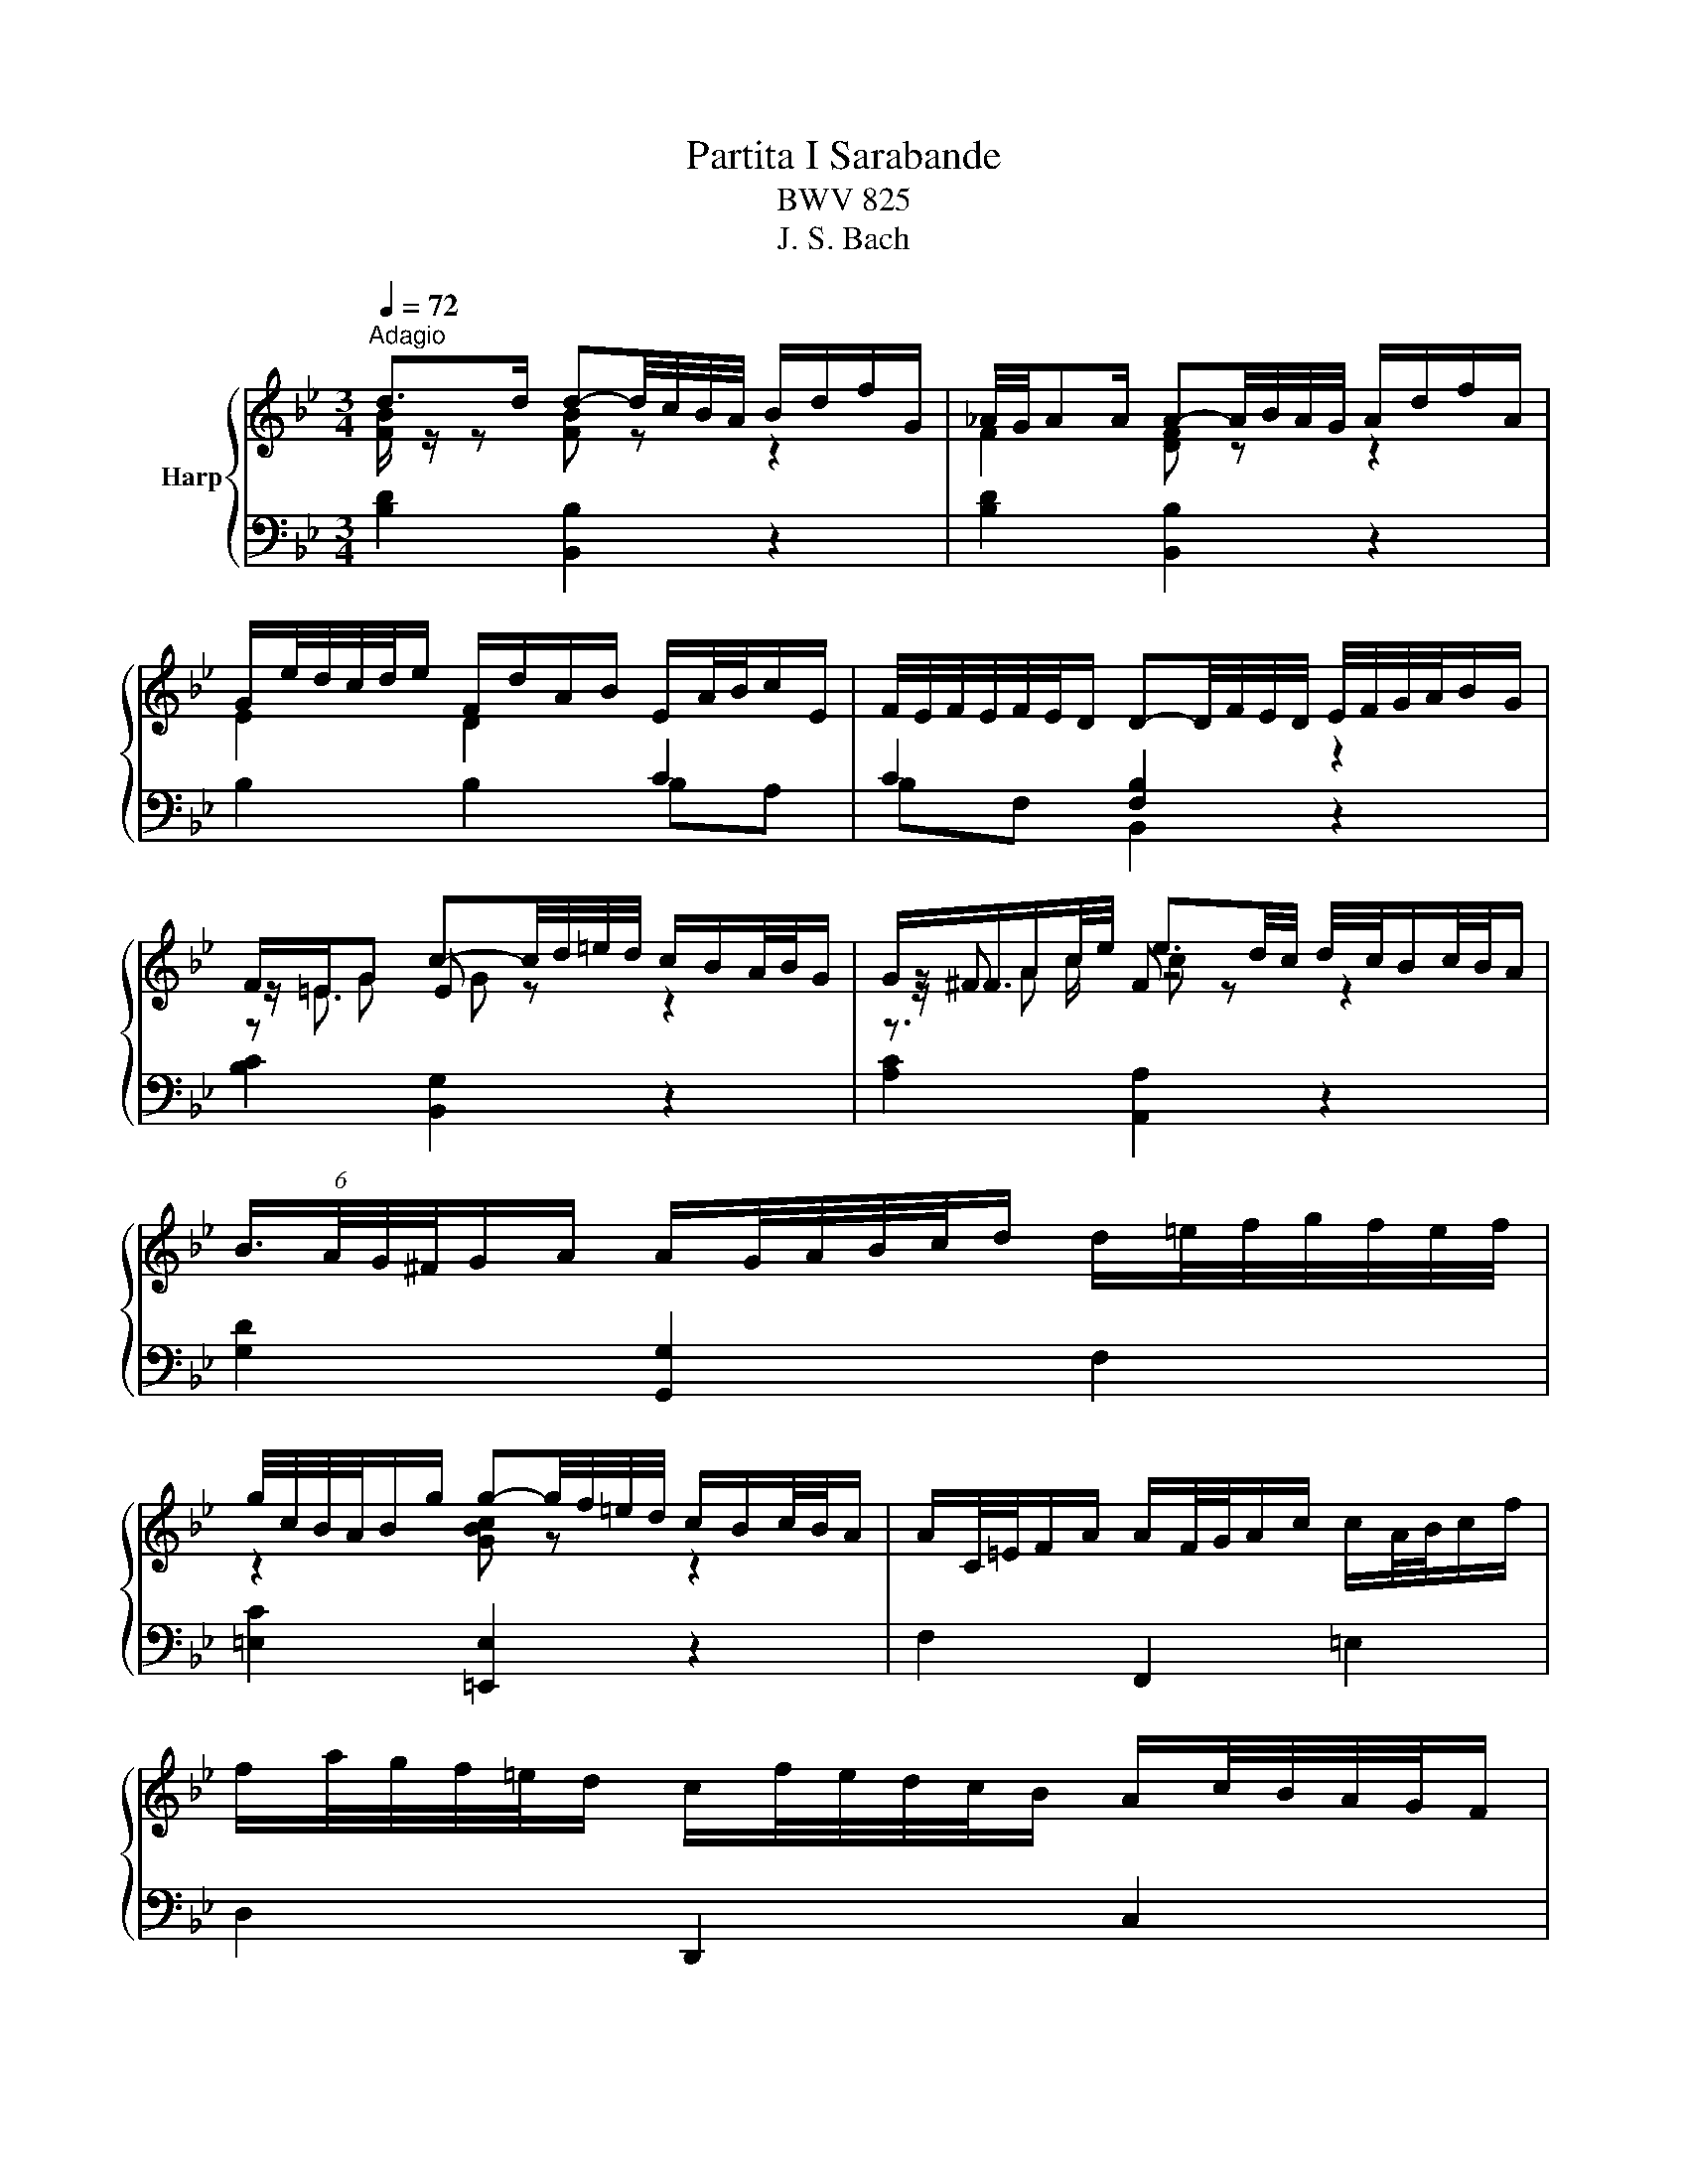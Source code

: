 X:1
T:Partita I Sarabande
T:BWV 825
T:J. S. Bach
%%score { ( 1 2 4 5 ) | ( 3 6 ) }
L:1/8
Q:1/4=72
M:3/4
K:Bb
V:1 treble nm="Harp"
V:2 treble 
V:4 treble 
V:5 treble 
V:3 bass 
V:6 bass 
V:1
"^Adagio" d>d d-d/4c/4B/4A/4 B/d/f/G/ | _A/4G/4AA/ A-A/4B/4A/4G/4 A/d/f/A/ | %2
 G/e/4d/4c/4d/4e/ F/d/A/B/ E/A/4B/4c/E/ | F/4E/4F/4E/4F/4E/4D/ D-D/4F/4E/4D/4 E/4F/4G/4A/4B/G/ | %4
 F/=E/G c-c/4d/4=e/4d/4 c/B/A/4B/4G/ | G/^F/A/c/4e/4 e3/2d/4c/4 d/4c/4B/c/4B/4A/ | %6
 (6:4:4B3/4A/4G/4^F/4G/A/ A/G/4A/4B/4c/4d/ d/=e/4f/4g/4f/4e/4f/4 | %7
 g/4c/4B/4A/4B/g/ g-g/4f/4=e/4d/4 c/B/c/4B/4A/ | A/C/4=E/4F/A/ A/F/4G/4A/c/ c/A/4B/4c/f/ | %9
 f/a/4g/4f/4=e/4d/ c/f/4e/4d/4c/4B/ A/c/4B/4A/4G/4F/ | %10
 d/4c/4B/4A/4B/G/ (6:4:4F3/4G/4F/4=E/4F/4D/4B/ F/4E/4F/4E/4F/4E/4F/ | F2 [A,CF]4 | %12
 d>d d-d/4c/4B/4A/4 B/d/f/G/ | _A/4G/4AA/ A-A/4B/4A/4G/4 A/d/f/A/ | %14
 G/e/4d/4c/4d/4e/ F/d/A/B/ E/A/4B/4c/E/ | F/4E/4F/4E/4F/4E/4D/ D-D/4F/4E/4D/4 E/4F/4G/4A/4B/G/ | %16
 F/=E/G c-c/4d/4=e/4d/4 c/B/A/4B/4G/ | G/^F/A/c/4e/4 e3/2d/4c/4 d/4c/4B/c/4B/4A/ | %18
 (6:4:4B3/4A/4G/4^F/4G/A/ A/G/4A/4B/4c/4d/ d/=e/4f/4g/4f/4e/4f/4 | %19
 g/4c/4B/4A/4B/g/ g-g/4f/4=e/4d/4 c/B/c/4B/4A/ | A/C/4=E/4F/A/ A/F/4G/4A/c/ c/A/4B/4c/f/ | %21
 f/a/4g/4f/4=e/4d/ c/f/4e/4d/4c/4B/ A/c/4B/4A/4G/4F/ | %22
 d/4c/4B/4A/4B/G/ (6:4:4F3/4G/4F/4=E/4F/4D/4B/ F/4E/4F/4E/4F/4E/4F/ | F2 [A,CF]4 | %24
 c>c c-c/4d/4c/4B/4 c/4B/4A/4B/4A/4G/4A/8G/8F/4 | %25
 f>f f-f/4g/4f/4e/4 f/4e/4d/4e/8d/8c/8d/8c/8B/8c/4B/4 | B/F/4A/4B/d/ e2- e/c/4d/4e/4d/4c/ | %27
 d>d d-d/4c/4B/4A/4 B/4F/4B/4c/4d/4e/4f/4g/4 | %28
 _a/4g/4f/4e/4d/4e/4f/ =B/d/f/a/ a/4g/4a/4g/4g/4f/4e/4d/4 | %29
 e/4d/4c/4B/4_A/4B/4c/ F/A/c/e/ e/4d/4e/4d/4e/4d/4c/4=B/4 | %30
 c/E/F/8E/8D/E/4 A/^F/F/8=E/8D/E/4 e/=B/c/8B/8A/B/4 | c>c c-c/4G/4A/4=B/4 c/4d/4c/4B/4c/d/ | %32
 d/4e/4f/4e/4f/4e/4f/4e/4 f/4e/4f/4e/4f/4e/4f/4e/4 f/4e/4f/4e/4f/4e/4f/4e/4 | %33
 f/4e/4f/4e/4f/4e/4f/4e/4 f/4e/4f/4e/4f/4e/4f/4e/4 f/4e/4f/4e/4f/4e/4f/4e/4 | %34
 f/4e/4d/4c/4d/b/- b/a/4g/4a/c/- c/B/4A/4B/g/ | BB/8A/8G/4A/4c/4 F4- | %36
 F/B,/4C/4D/F/ F/D/4E/4F/_A/ A2- | A/G/4_A/4B/_d/ d/B/4c/4d/g/ g/B/=A/B/- | %38
 B/4D/4E/4F/4G/4A/4B/4c/4 d/e/4d/4c/4d/4e/4c/4 B/G/A/8G/8A/4B/ | B2 [DFB]4 | %40
 c>c c-c/4d/4c/4B/4 c/4B/4A/4B/4A/4G/4A/8G/8F/4 | %41
 f>f f-f/4g/4f/4e/4 f/4e/4d/4e/8d/8c/8d/8c/8B/8c/4B/4 | B/F/4A/4B/d/ e2- e/c/4d/4e/4d/4c/ | %43
 d>d d-d/4c/4B/4A/4 B/4F/4B/4c/4d/4e/4f/4g/4 | %44
 _a/4g/4f/4e/4d/4e/4f/ =B/d/f/a/ a/4g/4a/4g/4g/4f/4e/4d/4 | %45
 e/4d/4c/4B/4_A/4B/4c/ F/A/c/e/ e/4d/4e/4d/4e/4d/4c/4=B/4 | %46
 c/E/F/8E/8D/E/4 A/^F/F/8=E/8D/E/4 e/=B/c/8B/8A/B/4 | c>c c-c/4G/4A/4=B/4 c/4d/4c/4B/4c/d/ | %48
 d/4e/4f/4e/4f/4e/4f/4e/4 f/4e/4f/4e/4f/4e/4f/4e/4 f/4e/4f/4e/4f/4e/4f/4e/4 | %49
 f/4e/4f/4e/4f/4e/4f/4e/4 f/4e/4f/4e/4f/4e/4f/4e/4 f/4e/4f/4e/4f/4e/4f/4e/4 | %50
 f/4e/4d/4c/4d/b/- b/a/4g/4a/c/- c/B/4A/4B/g/ | BB/8A/8G/4A/4c/4 F4- | %52
 F/B,/4C/4D/F/ F/D/4E/4F/_A/ A2- | A/G/4_A/4B/_d/ d/B/4c/4d/g/ g/B/=A/B/- | %54
 B/4D/4E/4F/4G/4A/4B/4c/4 d/e/4d/4c/4d/4e/4c/4 B/G/A/8G/8A/4B/ | B2 !fermata![DFB]4 |] %56
V:2
 [FB]/ z/ z [FB] z z2 | F2 [DF] z z2 | E2 D2[I:staff +1] C2 | C2 [F,B,]2[I:staff -1] z2 | %4
 z/ =E3/2 E z z2 | z/ ^F3/2 F z z2 | x6 | z2 [GBc] z z2 | x6 | x6 | x6 | x6 | [FB]2 [FB] z z2 | %13
 F2 [DF] z z2 | E2 D2[I:staff +1] C2 | C2 [F,B,]2[I:staff -1] z2 | z/ =E3/2 E z z2 | %17
 z/ ^F3/2 F z z2 | x6 | z2 [GBc] z z2 | x6 | x6 | x6 | x6 | x6 | x6 | %26
 z/ F3/2 z/ G/4A/4B/4A/4G/ A2 | z/4 c/4B/4A/4B [FB] z z2 | x6 | x6 | x6 | z2 [CEG] z z2 | x6 | x6 | %34
 x6 | x6 | x6 | x6 | x6 | x6 | x6 | x6 | z/ F3/2 z/ G/4A/4B/4A/4G/ A2 | z/4 c/4B/4A/4B [FB] z z2 | %44
 x6 | x6 | x6 | z2 [CEG] z z2 | x6 | x6 | x6 | x6 | x6 | x6 | x6 | x6 |] %56
V:3
 [B,D]2 [B,,B,]2 z2 | [B,D]2 [B,,B,]2 z2 | B,2 B,2 B,A, | B,F, B,,2 z2 | [B,C]2 [B,,G,]2 z2 | %5
 [A,C]2 [A,,A,]2 z2 | [G,D]2 [G,,G,]2 F,2 | [=E,C]2 [=E,,E,]2 z2 | F,2 F,,2 =E,2 | D,2 D,,2 C,2 | %10
 B,,2 C,2 C,,2 | z z/ A,,/4C,/4 F,4 | [B,D]2 [B,,B,]2 z2 | [B,D]2 [B,,B,]2 z2 | B,2 B,2 B,A, | %15
 B,F, B,,2 z2 | [B,C]2 [B,,G,]2 z2 | [A,C]2 [A,,A,]2 z2 | [G,D]2 [G,,G,]2 F,2 | %19
 [=E,C]2 [=E,,E,]2 z2 | F,2 F,,2 =E,2 | D,2 D,,2 C,2 | B,,2 C,2 C,,2 | z z/ A,,/4C,/4 F,4 | %24
 [F,A,C]2 [F,,F,]2 z2 | [E,A,]2 [E,,E,]2 z2 | D,2 C,2 F,2 | B,2 [B,,B,]2 z2 | [=B,D]2 [G,D]2 z2 | %29
 [C,C]2 [_A,C]2 z2 | [^F,A,]2 G,2 [G,,G,-]2 | [C,G,]2 [C,,C,]2 z2 | %32
 C,/D,/E,/G,/ C/G,/F,/E,/ D,/C,/B,,/G,/ | A,,/B,,/C,/F,/ A,/C/B,/A,/ G,/F,/F/A,/ | B,>G =E>F G,>E | %35
 F,2- (6:4:4F,3/2G,/F,/E,/ (4:3:4F,/E,/D,/E,/D,/ | D,2 D,,>D, (4:3:4B,,/C,/D,/C,/B,,/ | %37
 E,2 D,/4=E,/4F,/4E,/4F,/4E,/4F,/4E,/4 F,/4E,/4F,/4E,/4F,/4E,/4D,/4E,/4 | F,2 E,2 F,2 | %39
 z z/ D,/4F,/4 B,4 | [F,A,C]2 [F,,F,]2 z2 | [E,A,]2 [E,,E,]2 z2 | D,2 C,2 F,2 | B,2 [B,,B,]2 z2 | %44
 [=B,D]2 [G,D]2 z2 | [C,C]2 [_A,C]2 z2 | [^F,A,]2 G,2 [G,,G,-]2 | [C,G,]2 [C,,C,]2 z2 | %48
 C,/D,/E,/G,/ C/G,/F,/E,/ D,/C,/B,,/G,/ | A,,/B,,/C,/F,/ A,/C/B,/A,/ G,/F,/F/A,/ | B,>G =E>F G,>E | %51
 F,2- (6:4:4F,3/2G,/F,/E,/ (4:3:4F,/E,/D,/E,/D,/ | D,2 D,,>D, (4:3:4B,,/C,/D,/C,/B,,/ | %53
 E,2 D,/4=E,/4F,/4E,/4F,/4E,/4F,/4E,/4 F,/4E,/4F,/4E,/4F,/4E,/4D,/4E,/4 | F,2 E,2 F,2 | %55
 z z/ D,/4F,/4 !fermata!B,4 |] %56
V:4
 x6 | x6 | x6 | x6 | z G G z z2 | z A z4 | x6 | x6 | x6 | x6 | x6 | x6 | x6 | x6 | x6 | x6 | %16
 z G G z z2 | z A z4 | x6 | x6 | x6 | x6 | x6 | x6 | x6 | x6 | z B z4 | x6 | x6 | x6 | x6 | x6 | %32
 x6 | x6 | x6 | x6 | x6 | x6 | x6 | x6 | x6 | x6 | z B z4 | x6 | x6 | x6 | x6 | x6 | x6 | x6 | x6 | %51
 x6 | x6 | x6 | x6 | x6 |] %56
V:5
 x6 | x6 | x6 | x6 | x6 | z3/2 c/ c z z2 | x6 | x6 | x6 | x6 | x6 | x6 | x6 | x6 | x6 | x6 | x6 | %17
 z3/2 c/ c z z2 | x6 | x6 | x6 | x6 | x6 | x6 | x6 | x6 | x6 | x6 | x6 | x6 | x6 | x6 | x6 | x6 | %34
 x6 | x6 | x6 | x6 | x6 | x6 | x6 | x6 | x6 | x6 | x6 | x6 | x6 | x6 | x6 | x6 | x6 | x6 | x6 | %53
 x6 | x6 | x6 |] %56
V:6
 x6 | x6 | x6 | x6 | x6 | x6 | x6 | x6 | x6 | x6 | x6 | F,,6 | x6 | x6 | x6 | x6 | x6 | x6 | x6 | %19
 x6 | x6 | x6 | x6 | F,,6 | x6 | x6 | x6 | x6 | x6 | x6 | x6 | x6 | x6 | x6 | x6 | x6 | x6 | x6 | %38
 x6 | B,,6 | x6 | x6 | x6 | x6 | x6 | x6 | x6 | x6 | x6 | x6 | x6 | x6 | x6 | x6 | x6 | %55
 !fermata!B,,6 |] %56

